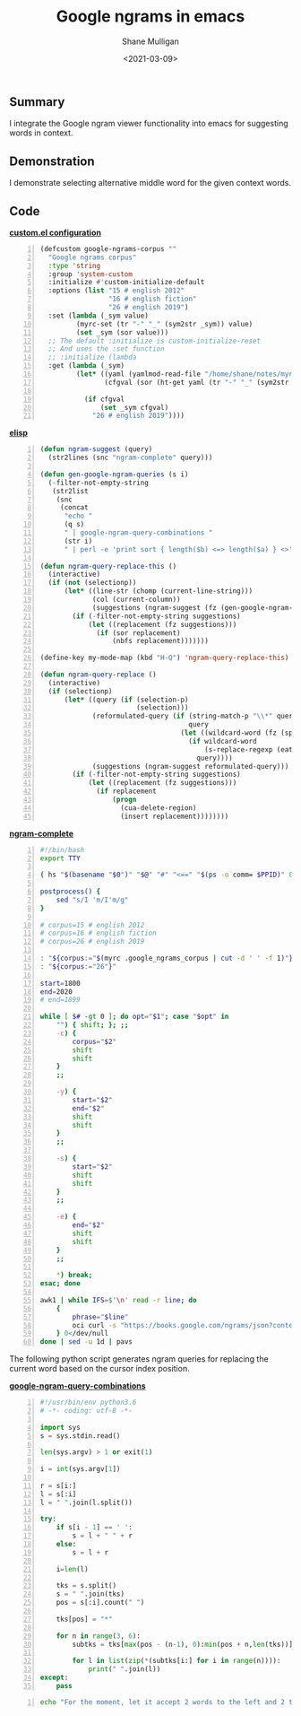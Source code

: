 #+LATEX_HEADER: \usepackage[margin=0.5in]{geometry}
#+OPTIONS: toc:nil

#+HUGO_BASE_DIR: /home/shane/var/smulliga/source/git/semiosis/semiosis-hugo
#+HUGO_SECTION: ./posts

#+TITLE: Google ngrams in emacs
#+DATE: <2021-03-09>
#+AUTHOR: Shane Mulligan
#+KEYWORDS: google nlp

** Summary
I integrate the Google ngram viewer
functionality into emacs for suggesting words in context.

** Demonstration
I demonstrate selecting alternative middle
word for the given context words.

#+BEGIN_EXPORT html
<a title="asciinema recording" href="https://asciinema.org/a/w6DuW7w4gcbxVX8d8xEeIkljt" target="_blank"><img alt="asciinema recording" src="https://asciinema.org/a/w6DuW7w4gcbxVX8d8xEeIkljt.svg" /></a>
#+END_EXPORT

** Code
_*custom.el configuration*_
#+BEGIN_SRC emacs-lisp -n :async :results verbatim code
  (defcustom google-ngrams-corpus ""
    "Google ngrams corpus"
    :type 'string
    :group 'system-custom
    :initialize #'custom-initialize-default
    :options (list "15 # english 2012"
                   "16 # english fiction"
                   "26 # english 2019")
    :set (lambda (_sym value)
           (myrc-set (tr "-" "_" (sym2str _sym)) value)
           (set _sym (sor value)))
    ;; The default :initialize is custom-initialize-reset
    ;; And uses the :set function
    ;; :initialize (lambda
    :get (lambda (_sym)
           (let* ((yaml (yamlmod-read-file "/home/shane/notes/myrc.yaml"))
                  (cfgval (sor (ht-get yaml (tr "-" "_" (sym2str _sym))))))
  
             (if cfgval
                 (set _sym cfgval)
               "26 # english 2019"))))
#+END_SRC

[[./ngram-custom.png]]

_*elisp*_
#+BEGIN_SRC emacs-lisp -n :async :results verbatim code
  (defun ngram-suggest (query)
    (str2lines (snc "ngram-complete" query)))

  (defun gen-google-ngram-queries (s i)
    (-filter-not-empty-string
     (str2list
      (snc
       (concat
        "echo "
        (q s)
        " | google-ngram-query-combinations "
        (str i)
        " | perl -e 'print sort { length($b) <=> length($a) } <>'")))))

  (defun ngram-query-replace-this ()
    (interactive)
    (if (not (selectionp))
        (let* ((line-str (chomp (current-line-string)))
               (col (current-column))
               (suggestions (ngram-suggest (fz (gen-google-ngram-queries line-str col)))))
          (if (-filter-not-empty-string suggestions)
              (let ((replacement (fz suggestions)))
                (if (sor replacement)
                    (nbfs replacement)))))))

  (define-key my-mode-map (kbd "H-Q") 'ngram-query-replace-this)

  (defun ngram-query-replace ()
    (interactive)
    (if (selectionp)
        (let* ((query (if (selection-p)
                          (selection)))
               (reformulated-query (if (string-match-p "\\*" query)
                                       query
                                     (let ((wildcard-word (fz (split-string query " " t))))
                                       (if wildcard-word
                                           (s-replace-regexp (eatify wildcard-word) "*" query)
                                         query))))
               (suggestions (ngram-suggest reformulated-query)))
          (if (-filter-not-empty-string suggestions)
              (let ((replacement (fz suggestions)))
                (if replacement
                    (progn
                      (cua-delete-region)
                      (insert replacement))))))))
#+END_SRC

_*ngram-complete*_
#+BEGIN_SRC bash -n :i bash :async :results verbatim code
  #!/bin/bash
  export TTY
  
  ( hs "$(basename "$0")" "$@" "#" "<==" "$(ps -o comm= $PPID)" 0</dev/null ) &>/dev/null
  
  postprocess() {
      sed "s/I 'm/I'm/g"
  }
  
  # corpus=15 # english 2012
  # corpus=16 # english fiction
  # corpus=26 # english 2019
  
  : "${corpus:="$(myrc .google_ngrams_corpus | cut -d ' ' -f 1)"}"
  : "${corpus:="26"}"
  
  start=1800
  end=2020
  # end=1899
  
  while [ $# -gt 0 ]; do opt="$1"; case "$opt" in
      "") { shift; }; ;;
      -c) {
          corpus="$2"
          shift
          shift
      }
      ;;
  
      -y) {
          start="$2"
          end="$2"
          shift
          shift
      }
      ;;
  
      -s) {
          start="$2"
          shift
          shift
      }
      ;;
  
      -e) {
          end="$2"
          shift
          shift
      }
      ;;
  
      *) break;
  esac; done
  
  awk1 | while IFS=$'\n' read -r line; do
      {
          phrase="$line"
          oci curl -s "https://books.google.com/ngrams/json?content=$(echo "$phrase" | urlencode | sed 's/%2A/*/g')&year_start=$start&year_end=$end&corpus=$corpus&smoothing=3" | jq -r .[].ngram | htmldecode.sh | postprocess
      } 0</dev/null
  done | sed -u 1d | pavs
#+END_SRC

The following python script generates ngram
queries for replacing the current word based
on the cursor index position.

_*google-ngram-query-combinations*_
#+BEGIN_SRC python -n :i python3.6 :async :results verbatim code
  #!/usr/bin/env python3.6
  # -*- coding: utf-8 -*-
  
  import sys
  s = sys.stdin.read()
  
  len(sys.argv) > 1 or exit(1)
  
  i = int(sys.argv[1])
  
  r = s[i:]
  l = s[:i]
  l = " ".join(l.split())
  
  try:
      if s[i - 1] == ' ':
          s = l + " " + r
      else:
          s = l + r
  
      i=len(l)
  
      tks = s.split()
      s = " ".join(tks)
      pos = s[:i].count(" ")
  
      tks[pos] = "*"
  
      for n in range(3, 6):
          subtks = tks[max(pos - (n-1), 0):min(pos + n,len(tks))]
  
          for l in list(zip(*(subtks[i:] for i in range(n)))):
              print(" ".join(l))
  except:
      pass
#+END_SRC

#+BEGIN_SRC bash -n :i bash :async :results verbatim code
  echo "For the moment, let it accept 2 words to the left and 2 to the right" | google-ngram-query-combinations 20
#+END_SRC

#+RESULTS:
#+begin_src bash
the moment, *
moment, * it
,* it accept
For the moment, *
the moment, * it
moment, * it accept
,* it accept 2
For the moment, * it
the moment, * it accept
moment, * it accept 2
,* it accept 2 words
#+end_src

#+BEGIN_EXPORT html
<a title="asciinema recording" href="https://asciinema.org/a/nKcNFBl9VjLfU1kFeBkx9TIBH" target="_blank"><img alt="asciinema recording" src="https://asciinema.org/a/nKcNFBl9VjLfU1kFeBkx9TIBH.svg" /></a>
#+END_EXPORT